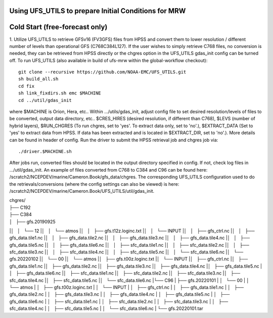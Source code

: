 Using UFS_UTILS to prepare Initial Conditions for MRW
^^^^^^^^^^^^^^^^^^^^^^^^^^^^^^^^^^^^^^^^^^^^^^^^^^^^^


Cold Start (free-forecast only)
^^^^^^^^^^^^^^^^^^^^^^^^^^^^^^^

1. Utilize UFS_UTILS to retrieve GFSv16 (FV3GFS) files from HPSS and convert them to lower resolution / different number of levels than operational GFS (C768C384L127). If the user wishes to simply retrieve C768 files, no conversion is needed, they can be retrieved from HPSS directly or the chgres option in the UFS_UTILS gdas_init config can be turned off. 
To run UFS_UTILS (also available in build of ufs-mrw within the global-workflow checkout)::
    git clone --recursive https://github.com/NOAA-EMC/UFS_UTILS.git
    sh build_all.sh
    cd fix
    sh link_fixdirs.sh emc $MACHINE
    cd ../util/gdas_init
where $MACHINE is Orion, Hera, etc.. 
Within …/utils/gdas_init, adjust config file to set desired resolution/levels of files to be converted, output data directory, etc.. $CRES_HIRES (desired resolution, if different than C768), $LEVS (number of hybrid layers), $RUN_CHGRES (To run chgres, set to 'yes'. To extract data only, set to 'no'.), $EXTRACT_DATA (Set to 'yes' to extract data from HPSS. If data has been extracted and is located in $EXTRACT_DIR, set to 'no'.). More details can be found in header of config. 
Run the driver to submit the HPSS retrieval job and chgres job via::
    ./driver.$MACHINE.sh
After jobs run, converted files should be located in the output directory specified in config. If not, check log files in …/util/gdas_init. An example of files converted from C768 to C384 and C96 can be found here: /scratch2/NCEPDEV/marine/Cameron.Book/gfs_data/chgres. The corresponding UFS_UTILS configuration used to do the retrievals/conversions (where the config settings can also be viewed) is here: /scratch2/NCEPDEV/marine/Cameron.Book/UFS_UTILS/util/gdas_init.

| chgres/
| ├── C192
| ├── C384
| │   ├── gfs.20190925
|│   │   └── 12
|│   │       └── atmos
|│   │           ├── gfs.t12z.loginc.txt
|│   │           └── INPUT
|│   │               ├── gfs_ctrl.nc
|│   │               ├── gfs_data.tile1.nc
|│   │               ├── gfs_data.tile2.nc
|│   │               ├── gfs_data.tile3.nc
|│   │               ├── gfs_data.tile4.nc
|│   │               ├── gfs_data.tile5.nc
|│   │               ├── gfs_data.tile6.nc
|│   │               ├── sfc_data.tile1.nc
|│   │               ├── sfc_data.tile2.nc
|│   │               ├── sfc_data.tile3.nc
|│   │               ├── sfc_data.tile4.nc
|│   │               ├── sfc_data.tile5.nc
|│   │               └── sfc_data.tile6.nc
|│   └── gfs.20220102
|│       └── 00
|│           └── atmos
|│               ├── gfs.t00z.loginc.txt
|│               └── INPUT
|│                   ├── gfs_ctrl.nc
|│                   ├── gfs_data.tile1.nc
|│                   ├── gfs_data.tile2.nc
|│                   ├── gfs_data.tile3.nc
|│                   ├── gfs_data.tile4.nc
|│                   ├── gfs_data.tile5.nc
|│                   ├── gfs_data.tile6.nc
|│                   ├── sfc_data.tile1.nc
|│                   ├── sfc_data.tile2.nc
|│                   ├── sfc_data.tile3.nc
|│                   ├── sfc_data.tile4.nc
|│                   ├── sfc_data.tile5.nc
|│                   └── sfc_data.tile6.nc
|└── C96
|    ├── gfs.20220101
|    │   └── 00
|    │       └── atmos
|    │           ├── gfs.t00z.loginc.txt
|    │           └── INPUT
|    │               ├── gfs_ctrl.nc
|    │               ├── gfs_data.tile1.nc
|    │               ├── gfs_data.tile2.nc
|    │               ├── gfs_data.tile3.nc
|    │               ├── gfs_data.tile4.nc
|    │               ├── gfs_data.tile5.nc
|    │               ├── gfs_data.tile6.nc
|    │               ├── sfc_data.tile1.nc
|    │               ├── sfc_data.tile2.nc
|    │               ├── sfc_data.tile3.nc
|    │               ├── sfc_data.tile4.nc
|    │               ├── sfc_data.tile5.nc
|    │               └── sfc_data.tile6.nc
|    └── gfs.20220101.tar

